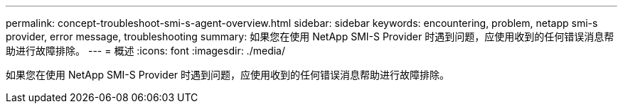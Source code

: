 ---
permalink: concept-troubleshoot-smi-s-agent-overview.html 
sidebar: sidebar 
keywords: encountering, problem, netapp smi-s provider, error message, troubleshooting 
summary: 如果您在使用 NetApp SMI-S Provider 时遇到问题，应使用收到的任何错误消息帮助进行故障排除。 
---
= 概述
:icons: font
:imagesdir: ./media/


[role="lead"]
如果您在使用 NetApp SMI-S Provider 时遇到问题，应使用收到的任何错误消息帮助进行故障排除。
